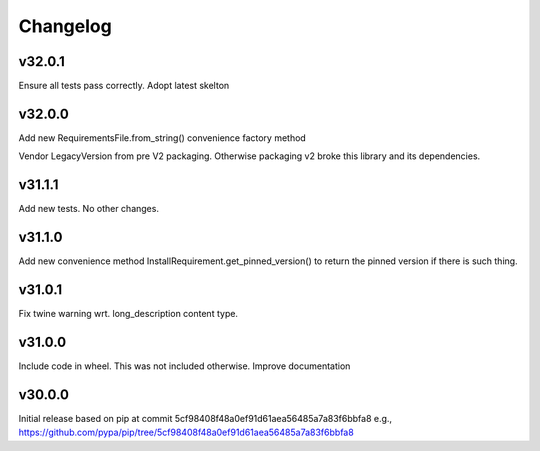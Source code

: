 Changelog
=========



v32.0.1
-------

Ensure all tests pass correctly.
Adopt latest skelton


v32.0.0
-------

Add new RequirementsFile.from_string() convenience factory method

Vendor LegacyVersion from pre V2 packaging. Otherwise packaging v2 broke
this library and its dependencies.


v31.1.1
-------

Add new tests. No other changes.


v31.1.0
-------

Add new convenience method InstallRequirement.get_pinned_version() to return
the pinned version if there is such thing.


v31.0.1
-------

Fix twine warning wrt. long_description content type.


v31.0.0
-------

Include code in wheel. This was not included otherwise.
Improve documentation


v30.0.0
-------

Initial release based on pip at commit 5cf98408f48a0ef91d61aea56485a7a83f6bbfa8
e.g., https://github.com/pypa/pip/tree/5cf98408f48a0ef91d61aea56485a7a83f6bbfa8
